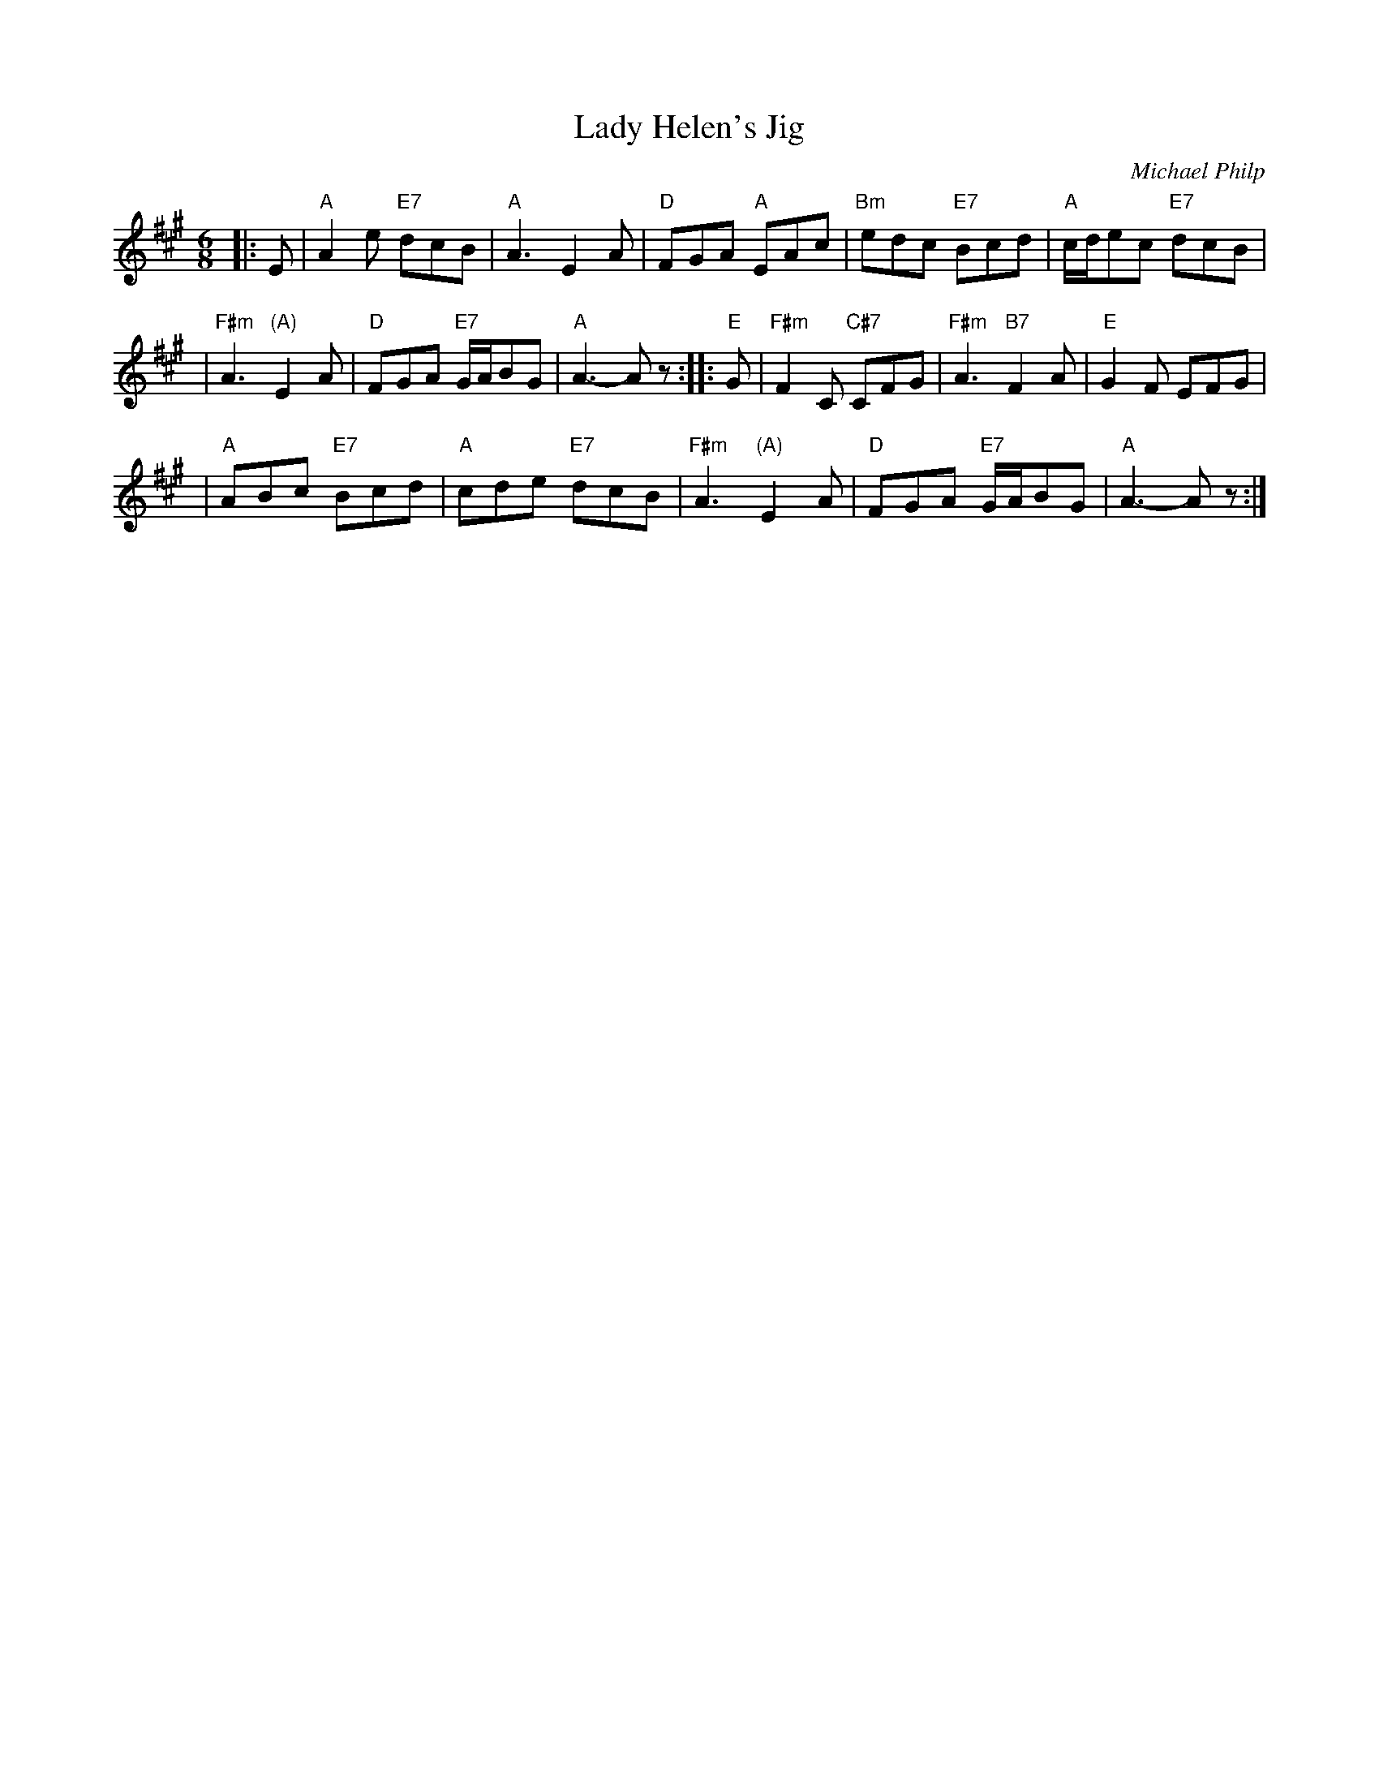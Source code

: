 X:42061
T: Lady Helen's Jig
C: Michael Philp
B: RSCDS 42-6
R: jig
Z: John Chambers <jc:trillian.mit.edu>
M: 6/8
L: 1/8
%--------------------
K: A
|: E \
| "A"A2e "E7"dcB | "A"A3 E2A | "D"FGA "A"EAc | "Bm"edc "E7"Bcd | "A"c/d/ec "E7"dcB |
| "F#m"A3 "(A)"E2A | "D"FGA "E7"G/A/BG | "A"A3- Az :: "E"G | "F#m"F2C "C#7"CFG | "F#m"A3 "B7"F2A | "E"G2F EFG |
| "A"ABc "E7"Bcd | "A"cde "E7"dcB | "F#m"A3 "(A)"E2A | "D"FGA "E7"G/A/BG | "A"A3- Az :|
